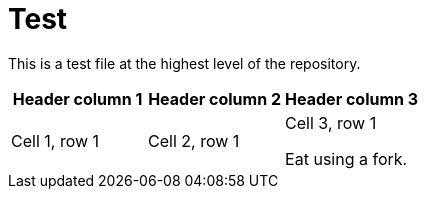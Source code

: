 // Should be no errors for the ID.
[id="welcome-index"]
= Test

[.lead]
This is a test file at the highest level of the repository.

[Attributes]
|===
|Header column 1 |Header column 2 |Header column 3

|Cell 1, row 1
|Cell 2, row 1
|Cell 3, row 1

//Should be a RedHat rule error for this sentence.
Eat using a fork.